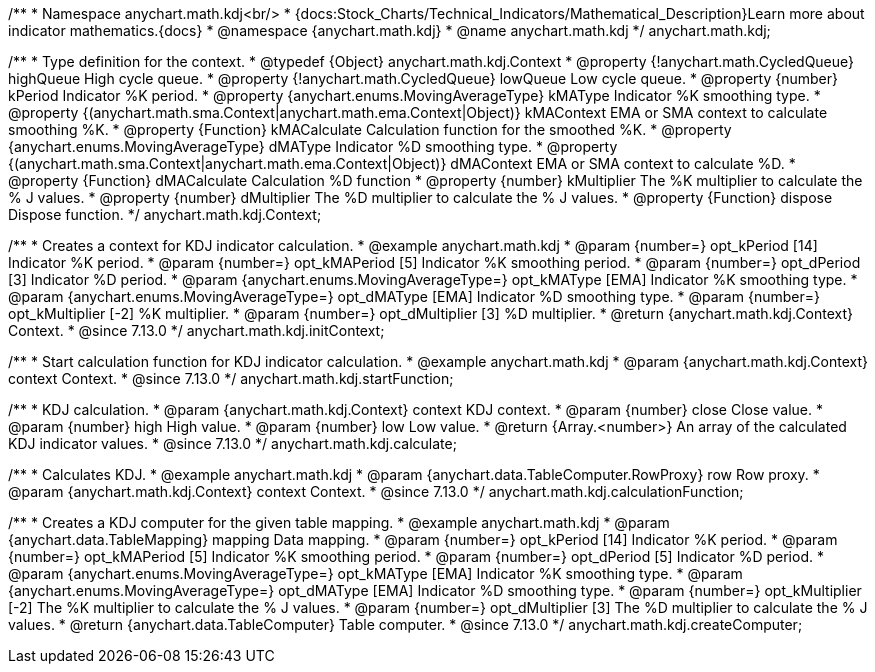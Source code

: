 /**
 * Namespace anychart.math.kdj<br/>
 * {docs:Stock_Charts/Technical_Indicators/Mathematical_Description}Learn more about indicator mathematics.{docs}
 * @namespace {anychart.math.kdj}
 * @name anychart.math.kdj
 */
anychart.math.kdj;


/**
 * Type definition for the context.
 * @typedef {Object} anychart.math.kdj.Context
 * @property {!anychart.math.CycledQueue} highQueue High cycle queue.
 * @property {!anychart.math.CycledQueue} lowQueue Low cycle queue.
 * @property {number} kPeriod  Indicator %K period.
 * @property {anychart.enums.MovingAverageType} kMAType Indicator %K smoothing type.
 * @property {(anychart.math.sma.Context|anychart.math.ema.Context|Object)} kMAContext EMA or SMA context to calculate smoothing %K.
 * @property {Function} kMACalculate Calculation function for the smoothed %K.
 * @property {anychart.enums.MovingAverageType} dMAType Indicator %D smoothing type.
 * @property {(anychart.math.sma.Context|anychart.math.ema.Context|Object)} dMAContext EMA or SMA context to calculate %D.
 * @property {Function} dMACalculate Calculation %D function
 * @property {number} kMultiplier The %K multiplier to calculate the % J values.
 * @property {number} dMultiplier The %D multiplier to calculate the % J values.
 * @property {Function} dispose Dispose function.
 */
anychart.math.kdj.Context;

//----------------------------------------------------------------------------------------------------------------------
//
//  anychart.math.kdj.initContext
//
//----------------------------------------------------------------------------------------------------------------------

/**
 * Creates a context for KDJ indicator calculation.
 * @example anychart.math.kdj
 * @param {number=} opt_kPeriod [14] Indicator %K period.
 * @param {number=} opt_kMAPeriod [5] Indicator %K smoothing period.
 * @param {number=} opt_dPeriod [3] Indicator %D period.
 * @param {anychart.enums.MovingAverageType=} opt_kMAType [EMA] Indicator %K smoothing type.
 * @param {anychart.enums.MovingAverageType=} opt_dMAType [EMA] Indicator %D smoothing type.
 * @param {number=} opt_kMultiplier [-2] %K multiplier.
 * @param {number=} opt_dMultiplier [3] %D multiplier.
 * @return {anychart.math.kdj.Context} Context.
 * @since 7.13.0
 */
anychart.math.kdj.initContext;

//----------------------------------------------------------------------------------------------------------------------
//
//  anychart.math.kdj.startFunction
//
//----------------------------------------------------------------------------------------------------------------------

/**
 * Start calculation function for KDJ indicator calculation.
 * @example anychart.math.kdj
 * @param {anychart.math.kdj.Context} context Context.
 * @since 7.13.0
 */
anychart.math.kdj.startFunction;

//----------------------------------------------------------------------------------------------------------------------
//
//  anychart.math.kdj.calculate
//
//----------------------------------------------------------------------------------------------------------------------

/**
 * KDJ calculation.
 * @param {anychart.math.kdj.Context} context KDJ context.
 * @param {number} close Close value.
 * @param {number} high High value.
 * @param {number} low Low value.
 * @return {Array.<number>} An array of the calculated KDJ indicator values.
 * @since 7.13.0
 */
anychart.math.kdj.calculate;

//----------------------------------------------------------------------------------------------------------------------
//
//  anychart.math.kdj.calculationFunction
//
//----------------------------------------------------------------------------------------------------------------------

/**
 * Calculates KDJ.
 * @example anychart.math.kdj
 * @param {anychart.data.TableComputer.RowProxy} row Row proxy.
 * @param {anychart.math.kdj.Context} context Context.
 * @since 7.13.0
 */
anychart.math.kdj.calculationFunction;

//----------------------------------------------------------------------------------------------------------------------
//
//  anychart.math.kdj.createComputer
//
//----------------------------------------------------------------------------------------------------------------------

/**
 * Creates a KDJ computer for the given table mapping.
 * @example anychart.math.kdj
 * @param {anychart.data.TableMapping} mapping Data mapping.
 * @param {number=} opt_kPeriod [14] Indicator %K period.
 * @param {number=} opt_kMAPeriod [5] Indicator %K smoothing period.
 * @param {number=} opt_dPeriod [5] Indicator %D period.
 * @param {anychart.enums.MovingAverageType=} opt_kMAType [EMA] Indicator %K smoothing type.
 * @param {anychart.enums.MovingAverageType=} opt_dMAType [EMA] Indicator %D smoothing type.
 * @param {number=} opt_kMultiplier [-2] The %K multiplier to calculate the % J values.
 * @param {number=} opt_dMultiplier [3] The %D multiplier to calculate the % J values.
 * @return {anychart.data.TableComputer} Table computer.
 * @since 7.13.0
 */
anychart.math.kdj.createComputer;


